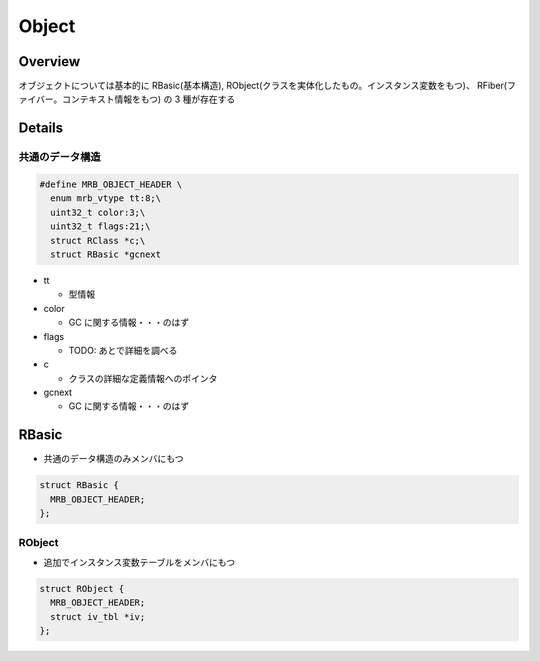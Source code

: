 Object
########

Overview
**********

オブジェクトについては基本的に RBasic(基本構造), RObject(クラスを実体化したもの。インスタンス変数をもつ)、 RFiber(ファイバー。コンテキスト情報をもつ) の 3 種が存在する

Details
*******

共通のデータ構造
================

.. code :: c

  #define MRB_OBJECT_HEADER \
    enum mrb_vtype tt:8;\
    uint32_t color:3;\
    uint32_t flags:21;\
    struct RClass *c;\
    struct RBasic *gcnext

* tt

  - 型情報

* color

  - GC に関する情報・・・のはず

* flags

  - TODO: あとで詳細を調べる

* c

  - クラスの詳細な定義情報へのポインタ

* gcnext

  - GC に関する情報・・・のはず

RBasic
*******

* 共通のデータ構造のみメンバにもつ

.. code :: c

  struct RBasic {
    MRB_OBJECT_HEADER;
  };
  
RObject
=======

* 追加でインスタンス変数テーブルをメンバにもつ

.. code :: c

  struct RObject {
    MRB_OBJECT_HEADER;
    struct iv_tbl *iv;
  };
